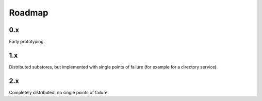 =========
 Roadmap
=========

0.x
===

Early prototyping.

1.x
===

Distributed substores, but implemented with single points of failure
(for example for a directory service).

2.x
===

Completely distributed, no single points of failure.

